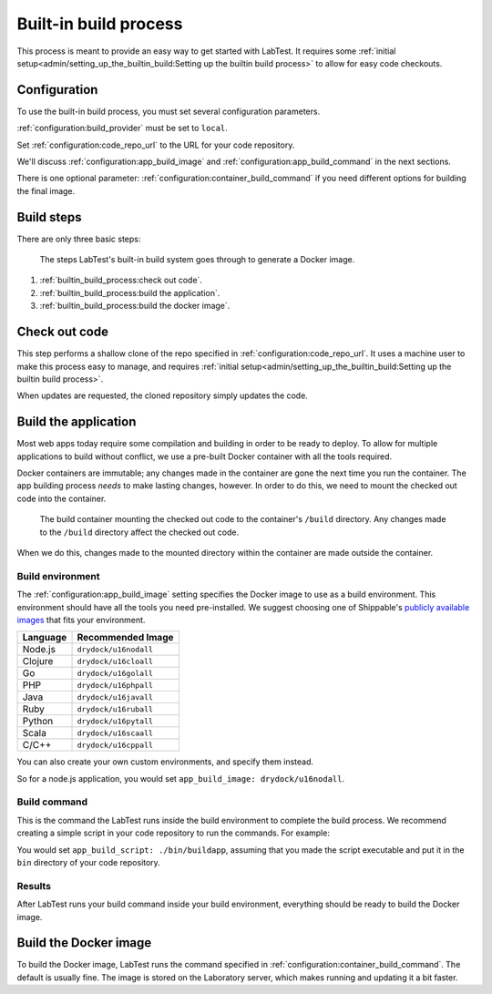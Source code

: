 ======================
Built-in build process
======================

This process is meant to provide an easy way to get started with LabTest. It requires some :ref:`initial setup<admin/setting_up_the_builtin_build:Setting up the builtin build process>` to allow for easy code checkouts.

Configuration
=============

To use the built-in build process, you must set several configuration parameters.

:ref:`configuration:build_provider` must be set to ``local``\ .

Set :ref:`configuration:code_repo_url` to the URL for your code repository.

We'll discuss :ref:`configuration:app_build_image` and :ref:`configuration:app_build_command` in the next sections.

There is one optional parameter: :ref:`configuration:container_build_command` if you need different options for building the final image.

Build steps
===========

There are only three basic steps:

.. figure:: /images/builtin-build-system.svg
    :alt: Built-in build system
    :width: 500

    The steps LabTest's built-in build system goes through to generate a Docker image.

1. :ref:`builtin_build_process:check out code`.
2. :ref:`builtin_build_process:build the application`.
3. :ref:`builtin_build_process:build the docker image`.


Check out code
==============

This step performs a shallow clone of the repo specified in :ref:`configuration:code_repo_url`. It uses a machine user to make this process easy to manage, and requires :ref:`initial setup<admin/setting_up_the_builtin_build:Setting up the builtin build process>`.

When updates are requested, the cloned repository simply updates the code.


Build the application
=====================

Most web apps today require some compilation and building in order to be ready to deploy. To allow for multiple applications to build without conflict, we use a pre-built Docker container with all the tools required.

Docker containers are immutable; any changes made in the container are gone the next time you run the container. The app building process *needs* to make lasting changes, however. In order to do this, we need to mount the checked out code into the container.

.. figure::  /images/build-environment.svg
    :alt: Build environment with mounted volume
    :width: 400

    The build container mounting the checked out code to the container's ``/build`` directory. Any changes made to the ``/build`` directory affect the checked out code.

When we do this, changes made to the mounted directory within the container are made outside the container.


Build environment
-----------------

The :ref:`configuration:app_build_image` setting specifies the Docker image to use as a build environment. This environment should have all the tools you need pre-installed. We suggest choosing one of Shippable's `publicly available images`_ that fits your environment.

.. table::
    :class: uk-table uk-table-striped uk-table-small
    :widths: auto

    ========  =================
    Language  Recommended Image
    ========  =================
    Node.js   ``drydock/u16nodall``
    Clojure   ``drydock/u16cloall``
    Go        ``drydock/u16golall``
    PHP       ``drydock/u16phpall``
    Java      ``drydock/u16javall``
    Ruby      ``drydock/u16ruball``
    Python    ``drydock/u16pytall``
    Scala     ``drydock/u16scaall``
    C/C++     ``drydock/u16cppall``
    ========  =================

You can also create your own custom environments, and specify them instead.

So for a node.js application, you would set ``app_build_image: drydock/u16nodall``\ .

.. _publicly available images: http://docs.shippable.com/platform/runtime/machine-image/ami-overview/


Build command
-------------

This is the command the LabTest runs inside the build environment to complete the build process. We recommend creating a simple script in your code repository to run the commands. For example:

.. code-block:: bash
    :caption:   A simple ``buildapp`` bash script for a node.js application

    #!/bin/bash

    nvm use 8
    yarn install
    yarn run build

You would set ``app_build_script: ./bin/buildapp``\ , assuming that you made the script executable and put it in the ``bin`` directory of your code repository.

Results
-------

After LabTest runs your build command inside your build environment, everything should be ready to build the Docker image.


Build the Docker image
======================

To build the Docker image, LabTest runs the command specified in :ref:`configuration:container_build_command`\ . The default is usually fine. The image is stored on the Laboratory server, which makes running and updating it a bit faster.
